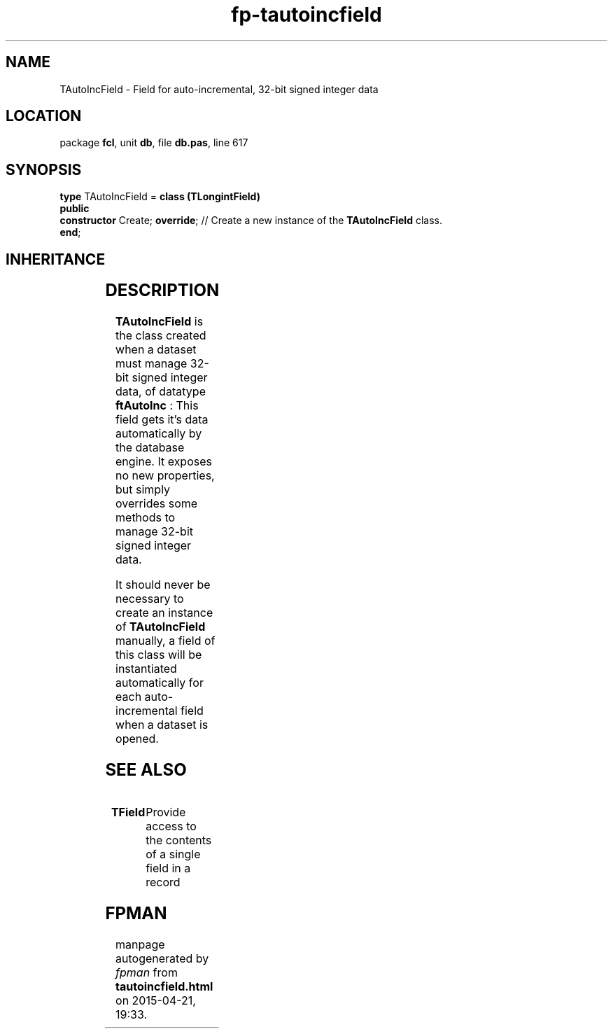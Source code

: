 .\" file autogenerated by fpman
.TH "fp-tautoincfield" 3 "2014-03-14" "fpman" "Free Pascal Programmer's Manual"
.SH NAME
TAutoIncField - Field for auto-incremental, 32-bit signed integer data
.SH LOCATION
package \fBfcl\fR, unit \fBdb\fR, file \fBdb.pas\fR, line 617
.SH SYNOPSIS
\fBtype\fR TAutoIncField = \fBclass (TLongintField)\fR
.br
\fBpublic\fR
  \fBconstructor\fR Create; \fBoverride\fR; // Create a new instance of the \fBTAutoIncField\fR class.
.br
\fBend\fR;
.SH INHERITANCE
.TS
l l
l l
l l
l l
l l
l l
l l.
\fBTAutoIncField\fR	Field for auto-incremental, 32-bit signed integer data
\fBTLongintField\fR	Field class for 32-bit signed integer data
\fBTNumericField\fR	Base class for all numerical data field classe
\fBTField\fR	Provide access to the contents of a single field in a record
\fBTComponent\fR, \fBIUnknown\fR, \fBIInterfaceComponentReference\fR	
\fBTPersistent\fR, \fBIFPObserved\fR	
\fBTObject\fR	
.TE
.SH DESCRIPTION
\fBTAutoIncField\fR is the class created when a dataset must manage 32-bit signed integer data, of datatype \fBftAutoInc\fR : This field gets it's data automatically by the database engine. It exposes no new properties, but simply overrides some methods to manage 32-bit signed integer data.

It should never be necessary to create an instance of \fBTAutoIncField\fR manually, a field of this class will be instantiated automatically for each auto-incremental field when a dataset is opened.


.SH SEE ALSO
.TP
.B TField
Provide access to the contents of a single field in a record

.SH FPMAN
manpage autogenerated by \fIfpman\fR from \fBtautoincfield.html\fR on 2015-04-21, 19:33.

